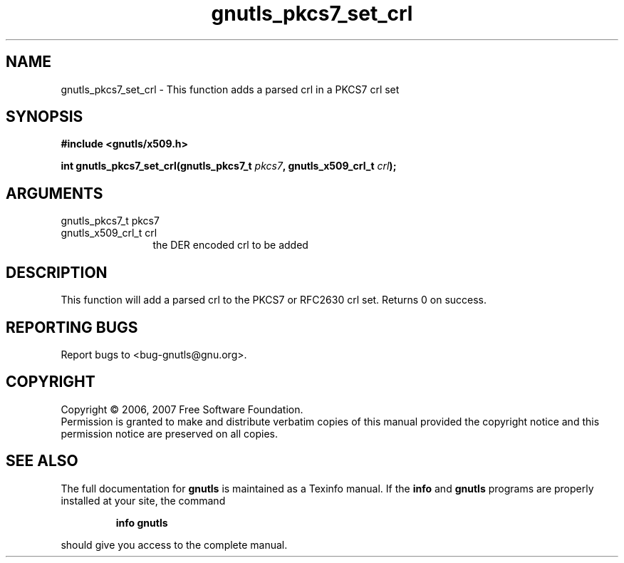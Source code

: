 .\" DO NOT MODIFY THIS FILE!  It was generated by gdoc.
.TH "gnutls_pkcs7_set_crl" 3 "2.2.0" "gnutls" "gnutls"
.SH NAME
gnutls_pkcs7_set_crl \- This function adds a parsed crl in a PKCS7 crl set
.SH SYNOPSIS
.B #include <gnutls/x509.h>
.sp
.BI "int gnutls_pkcs7_set_crl(gnutls_pkcs7_t " pkcs7 ", gnutls_x509_crl_t " crl ");"
.SH ARGUMENTS
.IP "gnutls_pkcs7_t pkcs7" 12
.IP "gnutls_x509_crl_t crl" 12
the DER encoded crl to be added
.SH "DESCRIPTION"
This function will add a parsed crl to the PKCS7 or RFC2630 crl set.
Returns 0 on success.
.SH "REPORTING BUGS"
Report bugs to <bug-gnutls@gnu.org>.
.SH COPYRIGHT
Copyright \(co 2006, 2007 Free Software Foundation.
.br
Permission is granted to make and distribute verbatim copies of this
manual provided the copyright notice and this permission notice are
preserved on all copies.
.SH "SEE ALSO"
The full documentation for
.B gnutls
is maintained as a Texinfo manual.  If the
.B info
and
.B gnutls
programs are properly installed at your site, the command
.IP
.B info gnutls
.PP
should give you access to the complete manual.
